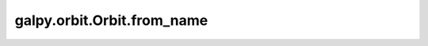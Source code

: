 galpy.orbit.Orbit.from_name
===========================

.. automethod:: galpy.orbit.Orbit.from_name